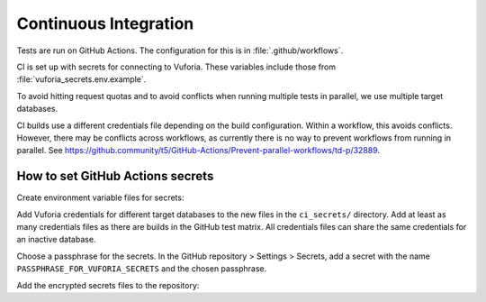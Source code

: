 Continuous Integration
======================

Tests are run on GitHub Actions.
The configuration for this is in :file:`.github/workflows`.

CI is set up with secrets for connecting to Vuforia.
These variables include those from :file:`vuforia_secrets.env.example`.

To avoid hitting request quotas and to avoid conflicts when running multiple tests in parallel, we use multiple target databases.

CI builds use a different credentials file depending on the build configuration.
Within a workflow, this avoids conflicts.
However, there may be conflicts across workflows, as currently there is no way to prevent workflows from running in parallel.
See https://github.community/t5/GitHub-Actions/Prevent-parallel-workflows/td-p/32889.


How to set GitHub Actions secrets
---------------------------------

Create environment variable files for secrets:

.. substitution-prompt:: bash

    mkdir -p ci_secrets
    cp vuforia_secrets.env.example ci_secrets/vuforia_secrets_1.env
    cp vuforia_secrets.env.example ci_secrets/vuforia_secrets_2.env
    ...

Add Vuforia credentials for different target databases to the new files in the ``ci_secrets/`` directory.
Add at least as many credentials files as there are builds in the GitHub test matrix.
All credentials files can share the same credentials for an inactive database.

Choose a passphrase for the secrets.
In the GitHub repository > Settings > Secrets, add a secret with the name ``PASSPHRASE_FOR_VUFORIA_SECRETS`` and the chosen passphrase.

Add the encrypted secrets files to the repository:

.. substitution-prompt:: bash

    PASSPHRASE_FOR_VUFORIA_SECRETS=<CHOSEN_SECRET> make update-secrets
    git add secrets.tar.gpg
    git commit -m "Update secret archive"
    git push

